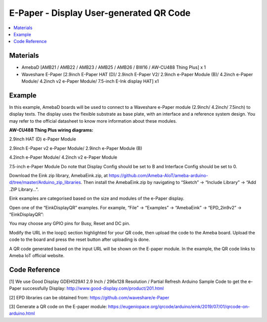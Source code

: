 E-Paper - Display User-generated QR Code
=========================================

.. contents::
  :local:
  :depth: 2

Materials
---------
- AmebaD [AMB21 / AMB22 / AMB23 / AMB25 / AMB26 / BW16 / AW-CU488 Thing Plus] x 1

- Waveshare E-Paper [2.9inch E-Paper HAT (D)/ 2.9inch E-Paper V2/ 2.9inch e-Paper Module (B)/ 4.2inch e-Paper Module/ 4.2inch v2 e-Paper Module/ 7.5-inch E-Ink display HAT] x1

Example
-------

In this example, AmebaD boards will be used to connect to a Waveshare e-Paper module (2.9inch/ 4.2inch/ 7.5inch) to display texts. The display uses the flexible substrate as base plate, with an interface and a reference system design. You may refer to the official datasheet to know more information about these modules.

**AW-CU488 Thing Plus wiring diagrams:**

2.9inch HAT (D) e-Paper Module

|image05|

2.9inch E-Paper v2 e-Paper Module/ 2.9inch e-Paper Module (B)

|image05v2| 

4.2inch e-Paper Module/ 4.2inch v2 e-Paper Module

|image12|

7.5-inch e-Paper Module
Do note that Display Config should be set to B and Interface Config should be set to 0.

|image19|

Download the Eink zip library, AmebaEink.zip, at https://github.com/Ameba-AIoT/ameba-arduino-d/tree/master/Arduino_zip_libraries. Then install the AmebaEink.zip by navigating to “Sketch” -> “Include Library” -> “Add .ZIP Library…”.

Eink examples are categorised based on the size and modules of the e-Paper display.

|image22|

Open one of the “EinkDisplayQR” examples. For example, “File” → “Examples” → “AmebaEink” → “EPD_2in9v2” → “EinkDisplayQR”:

|image23|

You may choose any GPIO pins for Busy, Reset and DC pin.

|image24|

Modify the URL in the loop() section highlighted for your QR code, then upload the code to the Ameba board. Upload the code to the board and press the reset button after uploading is done.

A QR code generated based on the input URL will be shown on the E-paper module. In the example, the QR code links to Ameba IoT official website.

|image25|

|image26|

Code Reference
---------------

[1] We use Good Display GDEH029A1 2.9 Inch / 296x128 Resolution / Partial Refresh Arduino Sample Code to get the e-Paper successfully Display:
http://www.good-display.com/product/201.html

[2] EPD libraries can be obtained from:
https://github.com/waveshare/e-Paper

[3] Generate a QR code on the E-paper module:
https://eugeniopace.org/qrcode/arduino/eink/2019/07/01/qrcode-on-arduino.html


.. |image05| image:: ../../../../_static/amebad/Example_Guides/E-Paper/Epaper_Display_user_generated_QR_code/image05.png
   :width:  893 px
   :height:  738 px

.. |image05v2| image:: ../../../../_static/amebad/Example_Guides/E-Paper/Epaper_Display_user_generated_QR_code/image05v2.png
   :width:  935 px
   :height:  634 px

.. |image12| image:: ../../../../_static/amebad/Example_Guides/E-Paper/Epaper_Display_user_generated_QR_code/image12.png
   :width:  905 px
   :height:  575 px

.. |image19| image:: ../../../../_static/amebad/Example_Guides/E-Paper/Epaper_Display_user_generated_QR_code/image19.png
   :width:  863 px
   :height:  655 px

.. |image22| image:: ../../../../_static/amebad/Example_Guides/E-Paper/Epaper_Display_user_generated_QR_code/image22.png
   :width:  768 px
   :height:  832 px

.. |image23| image:: ../../../../_static/amebad/Example_Guides/E-Paper/Epaper_Display_user_generated_QR_code/image23.png
   :width:  768 px
   :height:  832 px

.. |image24| image:: ../../../../_static/amebad/Example_Guides/E-Paper/Epaper_Display_user_generated_QR_code/image24.png
   :width:  768 px
   :height:  832 px

.. |image25| image:: ../../../../_static/amebad/Example_Guides/E-Paper/Epaper_Display_user_generated_QR_code/image25.png
   :width:  768 px
   :height:  832 px

.. |image26| image:: ../../../../_static/amebad/Example_Guides/E-Paper/Epaper_Display_user_generated_QR_code/image26.png
   :width:  590 px
   :height:  788 px